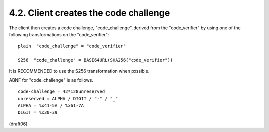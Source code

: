 4.2.  Client creates the code challenge
------------------------------------------------------

The client then creates a code challenge, "code_challenge", derived
from the "code_verifier" by using one of the following
transformations on the "code_verifier":

::

    plain  "code_challenge" = "code_verifier"
    
    S256  "code_challenge" = BASE64URL(SHA256("code_verifier"))

It is RECOMMENDED to use the S256 transformation when possible.

ABNF for "code_challenge" is as follows.

::

    code-challenge = 42*128unreserved
    unreserved = ALPHA / DIGIT / "-" / "_"
    ALPHA = %x41-5A / %x61-7A
    DIGIT = %x30-39

(draft06)
